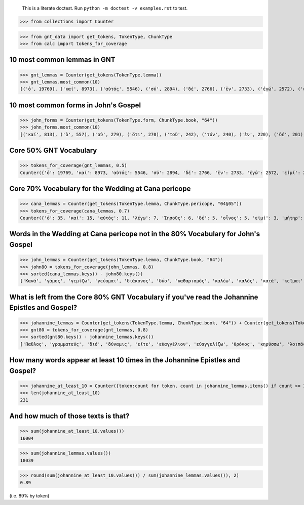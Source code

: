     This is a literate doctest.
    Run ``python -m doctest -v examples.rst`` to test.


>>> from collections import Counter

>>> from gnt_data import get_tokens, TokenType, ChunkType
>>> from calc import tokens_for_coverage


10 most common lemmas in GNT
============================

>>> gnt_lemmas = Counter(get_tokens(TokenType.lemma))
>>> gnt_lemmas.most_common(10)
[('ὁ', 19769), ('καί', 8973), ('αὐτός', 5546), ('σύ', 2894), ('δέ', 2766), ('ἐν', 2733), ('ἐγώ', 2572), ('εἰμί', 2456), ('λέγω', 2345), ('εἰς', 1754)]


10 most common forms in John's Gospel
=====================================

>>> john_forms = Counter(get_tokens(TokenType.form, ChunkType.book, "64"))
>>> john_forms.most_common(10)
[('καί', 813), ('ὁ', 557), ('οὐ', 279), ('ὅτι', 270), ('τοῦ', 242), ('τόν', 240), ('ἐν', 220), ('δέ', 201), ('οὖν', 197), ('Ἰησοῦς', 193)]


Core 50% GNT Vocabulary
=======================

>>> tokens_for_coverage(gnt_lemmas, 0.5)
Counter({'ὁ': 19769, 'καί': 8973, 'αὐτός': 5546, 'σύ': 2894, 'δέ': 2766, 'ἐν': 2733, 'ἐγώ': 2572, 'εἰμί': 2456, 'λέγω': 2345, 'εἰς': 1754, 'οὐ': 1605, 'ὅς': 1408, 'οὗτος': 1385, 'θεός': 1307, 'ὅτι': 1294, 'πᾶς': 1244, 'γάρ': 1039, 'μή': 1036, 'ἐκ': 913, 'Ἰησοῦς': 906, 'ἐπί': 885, 'κύριος': 713, 'ἔχω': 706, 'πρός': 696, 'γίνομαι': 667, 'διά': 666, 'ἵνα': 662})


Core 70% Vocabulary for the Wedding at Cana pericope
====================================================

>>> cana_lemmas = Counter(get_tokens(TokenType.lemma, ChunkType.pericope, "04§05"))
>>> tokens_for_coverage(cana_lemmas, 0.7)
Counter({'ὁ': 35, 'καί': 15, 'αὐτός': 11, 'λέγω': 7, 'Ἰησοῦς': 6, 'δέ': 5, 'οἶνος': 5, 'εἰμί': 3, 'μήτηρ': 3, 'σύ': 3, 'ὕδωρ': 3, 'ἀρχιτρίκλινος': 3, 'γάμος': 2, 'γίνομαι': 2, 'ἐν': 2, 'Κανά': 2, 'Γαλιλαία': 2, 'ἐκεῖ': 2, 'μαθητής': 2, 'εἰς': 2, 'οὐ': 2, 'ἐγώ': 2, 'διάκονος': 2, 'ποιέω': 2, 'ὑδρία': 2, 'γεμίζω': 2, 'ἕως': 2, 'ἀντλέω': 2, 'φέρω': 2, 'οἶδα': 2, 'καλός': 2})


Words in the Wedding at Cana pericope not in the 80% Vocabulary for John's Gospel
=================================================================================

>>> john_lemmas = Counter(get_tokens(TokenType.lemma, ChunkType.book, "64"))
>>> john80 = tokens_for_coverage(john_lemmas, 0.8)
>>> sorted(cana_lemmas.keys() - john80.keys())
['Κανά', 'γάμος', 'γεμίζω', 'γεύομαι', 'διάκονος', 'δύο', 'καθαρισμός', 'καλέω', 'καλός', 'κατά', 'κεῖμαι', 'λίθινος', 'μήτηρ', 'μεθύω', 'μετρητής', 'νυμφίος', 'οἶνος', 'οὔπω', 'πρῶτος', 'πόθεν', 'τρίτος', 'τρεῖς', 'φανερόω', 'φωνέω', 'χωρέω', 'ἀνά', 'ἀντλέω', 'ἀρχή', 'ἀρχιτρίκλινος', 'ἄνω', 'ἄρτι', 'ἐλάσσων', 'ἕξ', 'ἕως', 'ἤ', 'ἥκω', 'ὑδρία', 'ὑστερέω']


What is left from the Core 80% GNT Vocabulary if you've read the Johannine Epistles and Gospel?
===============================================================================================

>>> johannine_lemmas = Counter(get_tokens(TokenType.lemma, ChunkType.book, "64")) + Counter(get_tokens(TokenType.lemma, ChunkType.book, "83")) + Counter(get_tokens(TokenType.lemma, ChunkType.book, "84")) + Counter(get_tokens(TokenType.lemma, ChunkType.book, "85"))
>>> gnt80 = tokens_for_coverage(gnt_lemmas, 0.8)
>>> sorted(gnt80.keys() - johannine_lemmas.keys())
['Παῦλος', 'γραμματεύς', 'διό', 'δύναμις', 'εἴτε', 'εὐαγγέλιον', 'εὐαγγελίζω', 'θρόνος', 'κηρύσσω', 'λοιπός', 'παραβολή', 'παρακαλέω', 'προσεύχομαι', 'πρόσωπον', 'σοφία', 'ἀποδίδωμι', 'ἄρα', 'ἑπτά', 'Ἰερουσαλήμ', 'ὑπάρχω']


How many words appear at least 10 times in the Johannine Epistles and Gospel?
============================================================================

>>> johannine_at_least_10 = Counter({token:count for token, count in johannine_lemmas.items() if count >= 10})
>>> len(johannine_at_least_10)
231

And how much of those texts is that?
====================================

>>> sum(johannine_at_least_10.values())
16004

>>> sum(johannine_lemmas.values())
18039

>>> round(sum(johannine_at_least_10.values()) / sum(johannine_lemmas.values()), 2)
0.89

(i.e. 89% by token)
